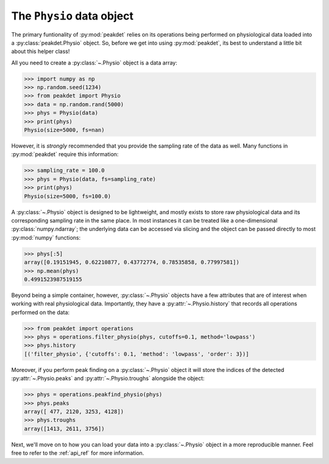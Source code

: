.. _usage_physio:

The ``Physio`` data object
--------------------------

The primary funtionality of :py:mod:`peakdet` relies on its operations being
performed on physiological data loaded into a :py:class:`peakdet.Physio`
object. So, before we get into using :py:mod:`peakdet`, its best to understand
a little bit about this helper class!

All you need to create a :py:class:`~.Physio` object is a data array:

.. code-block:: python

    >>> import numpy as np
    >>> np.random.seed(1234)
    >>> from peakdet import Physio
    >>> data = np.random.rand(5000)
    >>> phys = Physio(data)
    >>> print(phys)
    Physio(size=5000, fs=nan)

However, it is *strongly* recommended that you provide the sampling rate of the
data as well. Many functions in :py:mod:`peakdet` require this information:

.. code-block:: python

    >>> sampling_rate = 100.0
    >>> phys = Physio(data, fs=sampling_rate)
    >>> print(phys)
    Physio(size=5000, fs=100.0)

A :py:class:`~.Physio` object is designed to be lightweight, and mostly exists
to store raw physiological data and its corresponding sampling rate in the same
place. In most instances it can be treated like a one-dimensional
:py:class:`numpy.ndarray`; the underlying data can be accessed via slicing and
the object can be passed directly to most :py:mod:`numpy` functions:

.. code-block:: python

    >>> phys[:5]
    array([0.19151945, 0.62210877, 0.43772774, 0.78535858, 0.77997581])
    >>> np.mean(phys)
    0.4991523987519155

Beyond being a simple container, however, :py:class:`~.Physio` objects have a
few attributes that are of interest when working with real physiological data.
Importantly, they have a :py:attr:`~.Physio.history` that records all
operations performed on the data:

.. code-block:: python

    >>> from peakdet import operations
    >>> phys = operations.filter_physio(phys, cutoffs=0.1, method='lowpass')
    >>> phys.history
    [('filter_physio', {'cutoffs': 0.1, 'method': 'lowpass', 'order': 3})]

Moreover, if you perform peak finding on a :py:class:`~.Physio` object it will
store the indices of the detected :py:attr:`~.Physio.peaks` and
:py:attr:`~.Physio.troughs` alongside the object:

.. code-block:: python

    >>> phys = operations.peakfind_physio(phys)
    >>> phys.peaks
    array([ 477, 2120, 3253, 4128])
    >>> phys.troughs
    array([1413, 2611, 3756])

Next, we'll move on to how you can load your data into a :py:class:`~.Physio`
object in a more reproducible manner. Feel free to refer to the :ref:`api_ref`
for more information.
